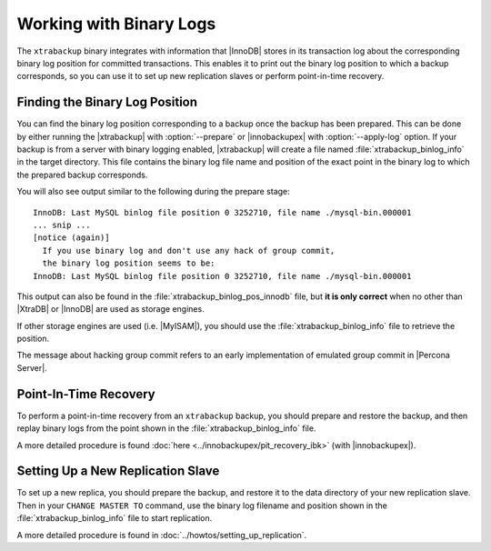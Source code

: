 .. _working_with_binlogs:

Working with Binary Logs
========================

The ``xtrabackup`` binary integrates with information that |InnoDB| stores in its transaction log about the corresponding binary log position for committed transactions. This enables it to print out the binary log position to which a backup corresponds, so you can use it to set up new replication slaves or perform point-in-time recovery.

Finding the Binary Log Position
-------------------------------

You can find the binary log position corresponding to a backup once the backup has been prepared. This can be done by either running the |xtrabackup| with :option:`--prepare` or |innobackupex| with :option:`--apply-log` option. If your backup is from a server with binary logging enabled, |xtrabackup| will create a file named :file:`xtrabackup_binlog_info` in the target directory. This file contains the binary log file name and position of the exact point in the binary log to which the prepared backup corresponds.

You will also see output similar to the following during the prepare stage: ::

  InnoDB: Last MySQL binlog file position 0 3252710, file name ./mysql-bin.000001
  ... snip ...
  [notice (again)]
    If you use binary log and don't use any hack of group commit, 
    the binary log position seems to be:
  InnoDB: Last MySQL binlog file position 0 3252710, file name ./mysql-bin.000001

This output can also be found in the :file:`xtrabackup_binlog_pos_innodb` file, but **it is only correct** when no other than |XtraDB| or |InnoDB| are used as storage engines.

If other storage engines are used (i.e. |MyISAM|), you should use the :file:`xtrabackup_binlog_info` file to retrieve the position.

The message about hacking group commit refers to an early implementation of emulated group commit in |Percona Server|.

Point-In-Time Recovery
----------------------

To perform a point-in-time recovery from an ``xtrabackup`` backup, you should prepare and restore the backup, and then replay binary logs from the point shown in the :file:`xtrabackup_binlog_info` file. 

A more detailed procedure is found :doc:`here <../innobackupex/pit_recovery_ibk>` (with |innobackupex|).


Setting Up a New Replication Slave
----------------------------------

To set up a new replica, you should prepare the backup, and restore it to the data directory of your new replication slave. Then in your ``CHANGE MASTER TO`` command, use the binary log filename and position shown in the :file:`xtrabackup_binlog_info` file to start replication.

A more detailed procedure is found in  :doc:`../howtos/setting_up_replication`.
